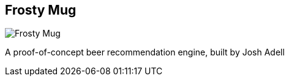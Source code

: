 == Frosty Mug
:type: app
:path: /c/app/frostymug
:author: @josh_adell
:url: http://frostymug.herokuapp.com
image::http://assets.neo4j.org/img/apps/frostymug.png[Frosty Mug,role=logo]

A proof-of-concept beer recommendation engine, built by Josh Adell